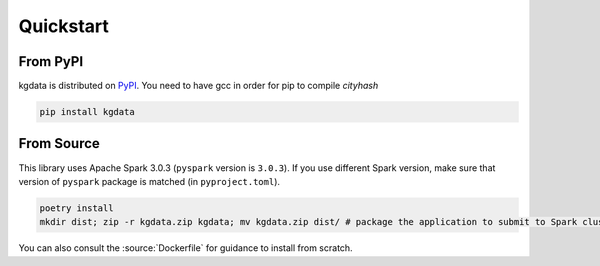 Quickstart
==========

From PyPI
---------

kgdata is distributed on `PyPI <https://pypi.org/project/kgdata/>`_. You need to have gcc in order for pip to compile `cityhash`

.. code:: bash

    pip install kgdata


From Source
-----------

This library uses Apache Spark 3.0.3 (``pyspark`` version is ``3.0.3``). If you use different Spark version, make sure that version of ``pyspark`` package is matched (in ``pyproject.toml``).

.. code:: bash
    
    poetry install
    mkdir dist; zip -r kgdata.zip kgdata; mv kgdata.zip dist/ # package the application to submit to Spark cluster


You can also consult the :source:`Dockerfile` for guidance to install from scratch.
